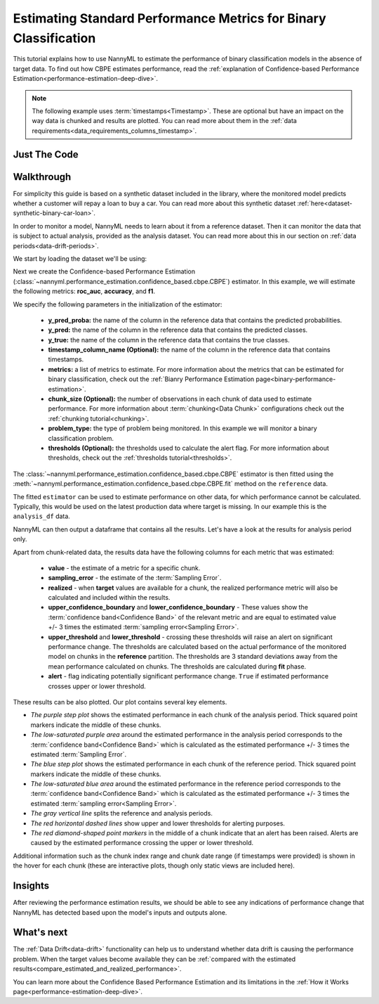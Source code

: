 .. _standard-metric-estimation:

========================================================================================
Estimating Standard Performance Metrics for Binary Classification
========================================================================================

This tutorial explains how to use NannyML to estimate the performance of binary classification
models in the absence of target data. To find out how CBPE estimates performance, read the :ref:`explanation of Confidence-based
Performance Estimation<performance-estimation-deep-dive>`.

.. note::
    The following example uses :term:`timestamps<Timestamp>`.
    These are optional but have an impact on the way data is chunked and results are plotted.
    You can read more about them in the :ref:`data requirements<data_requirements_columns_timestamp>`.



.. _performance-estimation-binary-just-the-code:

Just The Code
----------------

.. nbimport::
    :path: ./example_notebooks/Tutorial - Estimating Standard Performance Metrics - Binary Classification.ipynb
    :cells: 1 3 4 5 7


Walkthrough
--------------

For simplicity this guide is based on a synthetic dataset included in the library, where the monitored model
predicts whether a customer will repay a loan to buy a car.
You can read more about this synthetic dataset :ref:`here<dataset-synthetic-binary-car-loan>`.

In order to monitor a model, NannyML needs to learn about it from a reference dataset. Then it can monitor the data that is subject to actual analysis, provided as the analysis dataset.
You can read more about this in our section on :ref:`data periods<data-drift-periods>`.

We start by loading the dataset we'll be using:

.. nbimport::
    :path: ./example_notebooks/Tutorial - Estimating Standard Performance Metrics - Binary Classification.ipynb
    :cells: 1

.. nbtable::
    :path: ./example_notebooks/Tutorial - Estimating Standard Performance Metrics - Binary Classification.ipynb
    :cell: 2

Next we create the Confidence-based Performance Estimation
(:class:`~nannyml.performance_estimation.confidence_based.cbpe.CBPE`)
estimator. In this example, we will estimate the following metrics: **roc_auc**, **accuracy**, and **f1**.

We specify the following parameters in the initialization of the estimator:

  - **y_pred_proba:** the name of the column in the reference data that
    contains the predicted probabilities.
  - **y_pred:** the name of the column in the reference data that
    contains the predicted classes.
  - **y_true:** the name of the column in the reference data that
    contains the true classes.
  - **timestamp_column_name (Optional):** the name of the column in the reference data that
    contains timestamps.
  - **metrics:** a list of metrics to estimate. For more information about the
    metrics that can be estimated for binary classification, check out 
    the :ref:`Bianry Performance Estimation page<binary-performance-estimation>`.
  - **chunk_size (Optional):** the number of observations in each chunk of data
    used to estimate performance. For more information about
    :term:`chunking<Data Chunk>` configurations check out the :ref:`chunking tutorial<chunking>`.
  - **problem_type:** the type of problem being monitored. In this example we
    will monitor a binary classification problem.
  - **thresholds (Optional):** the thresholds used to calculate the alert flag. For more information about
    thresholds, check out the :ref:`thresholds tutorial<thresholds>`.


.. nbimport::
    :path: ./example_notebooks/Tutorial - Estimating Standard Performance Metrics - Binary Classification.ipynb
    :cells: 3

The :class:`~nannyml.performance_estimation.confidence_based.cbpe.CBPE`
estimator is then fitted using the
:meth:`~nannyml.performance_estimation.confidence_based.cbpe.CBPE.fit` method on the ``reference`` data.

.. nbimport::
    :path: ./example_notebooks/Tutorial - Estimating Standard Performance Metrics - Binary Classification.ipynb
    :cells: 4

The fitted ``estimator`` can be used to estimate performance on other data, for which performance cannot be calculated.
Typically, this would be used on the latest production data where target is missing. In our example this is
the ``analysis_df`` data.

NannyML can then output a dataframe that contains all the results. Let's have a look at the results for analysis period
only.

.. nbimport::
    :path: ./example_notebooks/Tutorial - Estimating Standard Performance Metrics - Binary Classification.ipynb
    :cells: 5

.. nbtable::
    :path: ./example_notebooks/Tutorial - Estimating Standard Performance Metrics - Binary Classification.ipynb
    :cell: 6

.. _performance-estimation-thresholds:

Apart from chunk-related data, the results data have the following columns for each metric
that was estimated:

 - **value** - the estimate of a metric for a specific chunk.
 - **sampling_error** - the estimate of the :term:`Sampling Error`.
 - **realized** - when **target** values are available for a chunk, the realized performance metric will also
   be calculated and included within the results.
 - **upper_confidence_boundary** and **lower_confidence_boundary** - These values show the :term:`confidence band<Confidence Band>` of the relevant metric
   and are equal to estimated value +/- 3 times the estimated :term:`sampling error<Sampling Error>`.
 - **upper_threshold** and **lower_threshold** - crossing these thresholds will raise an alert on significant
   performance change. The thresholds are calculated based on the actual performance of the monitored model on chunks in
   the **reference** partition. The thresholds are 3 standard deviations away from the mean performance calculated on
   chunks.
   The thresholds are calculated during **fit** phase.
 - **alert** - flag indicating potentially significant performance change. ``True`` if estimated performance crosses
   upper or lower threshold.

These results can be also plotted. Our plot contains several key elements.

* *The purple step plot* shows the estimated performance in each chunk of the analysis period. Thick squared point
  markers indicate the middle of these chunks.

* *The low-saturated purple area* around the estimated performance in the analysis period corresponds to the :term:`confidence band<Confidence Band>` which is 
  calculated as the estimated performance +/- 3 times the estimated :term:`Sampling Error`.

* *The blue step plot* shows the estimated performance in each chunk of the reference period. Thick squared point markers indicate 
  the middle of these chunks.

* *The low-saturated blue area* around the estimated performance in the reference period corresponds to the :term:`confidence band<Confidence Band>` which is 
  calculated as the estimated performance +/- 3 times the estimated :term:`sampling error<Sampling Error>`.

* *The gray vertical line* splits the reference and analysis periods.

* *The red horizontal dashed lines* show upper and lower thresholds for alerting purposes.

* *The red diamond-shaped point markers* in the middle of a chunk indicate that an alert has been raised. Alerts are caused by the estimated performance crossing the upper or lower threshold.

.. nbimport::
    :path: ./example_notebooks/Tutorial - Estimating Standard Performance Metrics - Binary Classification.ipynb
    :cells: 7

.. image:: ../../../_static/tutorials/performance_estimation/binary/tutorial-performance-estimation-binary-car-loan-analysis-with-ref.svg

Additional information such as the chunk index range and chunk date range (if timestamps were provided) is shown in the hover for each chunk (these are
interactive plots, though only static views are included here).

Insights
--------

After reviewing the performance estimation results, we should be able to see any indications of performance change that
NannyML has detected based upon the model's inputs and outputs alone.


What's next
-----------

The :ref:`Data Drift<data-drift>` functionality can help us to understand whether data drift is causing the performance problem.
When the target values become    available they can be :ref:`compared with the estimated
results<compare_estimated_and_realized_performance>`.

You can learn more about the Confidence Based Performance Estimation and its limitations in the
:ref:`How it Works page<performance-estimation-deep-dive>`.
